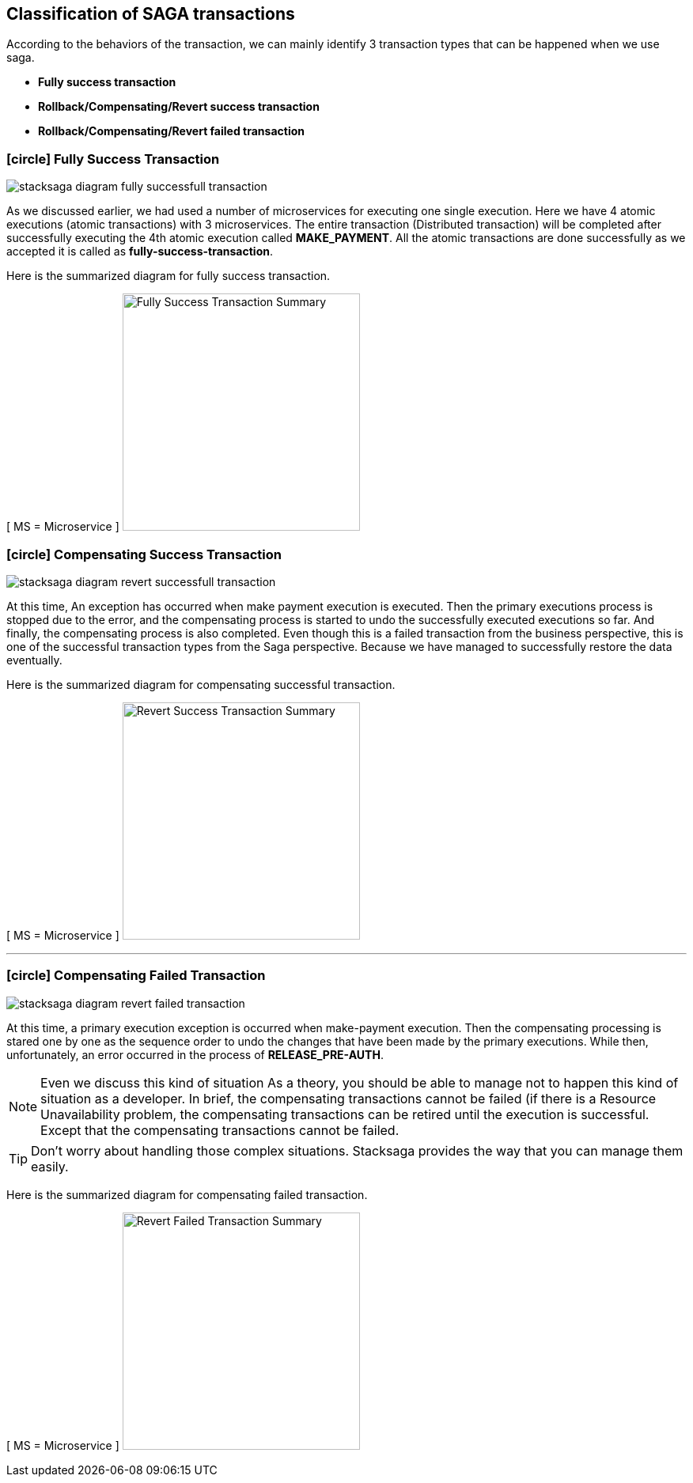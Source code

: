 [[classification_of_saga_transactions]]
== Classification of SAGA transactions

According to the behaviors of the transaction, we can mainly identify 3 transaction types that can be happened when we use saga.

* *Fully success transaction*
* *Rollback/Compensating/Revert success transaction*
* *Rollback/Compensating/Revert failed transaction*


[[fully_success_transaction]]
=== icon:circle[role=green,1x] Fully Success Transaction

image:stacksaga-diagram-fully-successfull-transaction.drawio.svg[alt="stacksaga diagram fully successfull transaction"]

As we discussed earlier, we had used a number of microservices for executing one single execution.
Here we have 4 atomic executions (atomic transactions) with 3 microservices.
The entire transaction (Distributed transaction) will be completed after successfully executing the 4th atomic execution called *MAKE_PAYMENT*.
All the atomic transactions are done successfully as we accepted it is called as *fully-success-transaction*.

Here is the summarized diagram for fully success transaction.

[ MS = Microservice ]
image:fully-success-transaction-summary.svg[alt="Fully Success Transaction Summary",height=300]

[[revert_success_transaction]]
=== icon:circle[role=yellow,1x] Compensating Success Transaction

image:stacksaga-diagram-revert-successfull-transaction.drawio.svg[alt="stacksaga diagram revert successfull transaction"]

At this time, An exception has occurred when make payment execution is executed.
Then the primary executions process is stopped due to the error, and the compensating process is started to undo the successfully executed executions so far.
And finally, the compensating process is also completed.
Even though this is a failed transaction from the business perspective, this is one of the successful transaction types from the Saga perspective.
Because we have managed to successfully restore the data eventually.

Here is the summarized diagram for compensating successful transaction.

[ MS = Microservice ]
image:revert-success-transaction-summary.svg[alt="Revert Success Transaction Summary",height=300]

'''

[[revert_failed_transaction]]
=== icon:circle[role=red,1x] Compensating Failed Transaction

image:stacksaga-diagram-revert-failed-transaction.drawio.svg[alt="stacksaga diagram revert failed transaction"]

At this time, a primary execution exception is occurred when make-payment execution.
Then the compensating processing is stared one by one as the sequence order to undo the changes that have been made by the primary executions.
While then, unfortunately, an error occurred in the process of *RELEASE_PRE-AUTH*.

NOTE: Even we discuss this kind of situation As a theory, you should be able to manage not to happen this kind of situation as a developer.
In brief, the compensating transactions cannot be failed (if there is a Resource Unavailability problem, the compensating transactions can be retired until the execution is successful.
Except that the compensating transactions cannot be failed.

TIP: Don't worry about handling those complex situations.
Stacksaga provides the way that you can manage them easily.

Here is the summarized diagram for compensating failed transaction.

[ MS = Microservice ]
image:revert-failed-transaction-summary.svg[alt="Revert Failed Transaction Summary",height=300]



